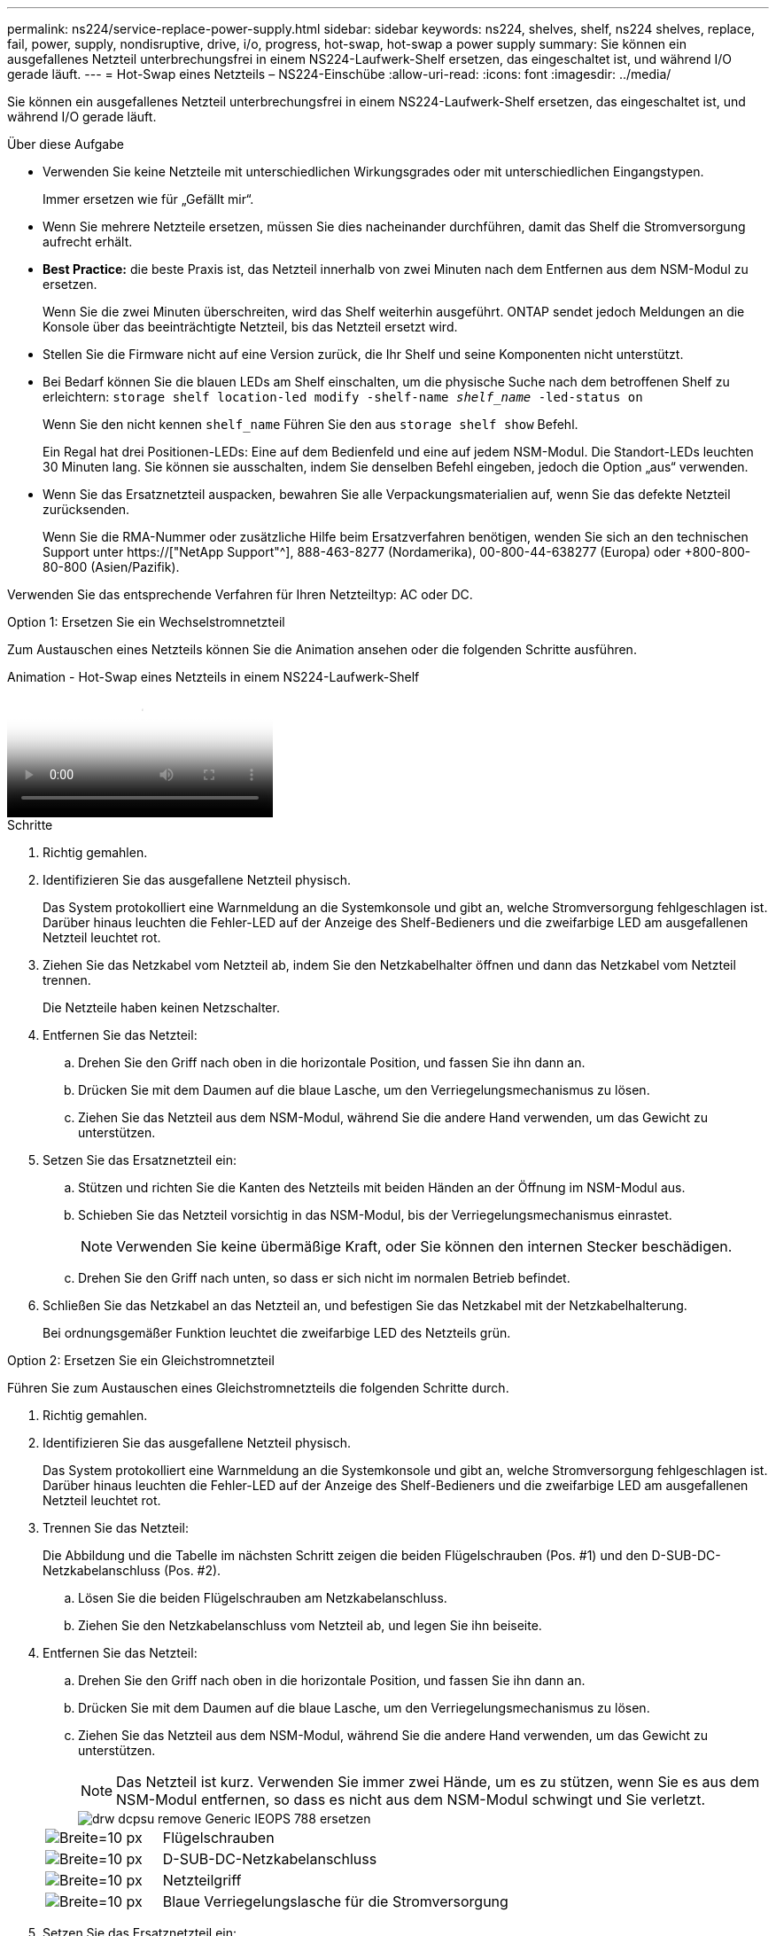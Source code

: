 ---
permalink: ns224/service-replace-power-supply.html 
sidebar: sidebar 
keywords: ns224, shelves, shelf, ns224 shelves, replace, fail, power, supply, nondisruptive, drive, i/o, progress, hot-swap, hot-swap a power supply 
summary: Sie können ein ausgefallenes Netzteil unterbrechungsfrei in einem NS224-Laufwerk-Shelf ersetzen, das eingeschaltet ist, und während I/O gerade läuft. 
---
= Hot-Swap eines Netzteils – NS224-Einschübe
:allow-uri-read: 
:icons: font
:imagesdir: ../media/


[role="lead"]
Sie können ein ausgefallenes Netzteil unterbrechungsfrei in einem NS224-Laufwerk-Shelf ersetzen, das eingeschaltet ist, und während I/O gerade läuft.

.Über diese Aufgabe
* Verwenden Sie keine Netzteile mit unterschiedlichen Wirkungsgrades oder mit unterschiedlichen Eingangstypen.
+
Immer ersetzen wie für „Gefällt mir“.

* Wenn Sie mehrere Netzteile ersetzen, müssen Sie dies nacheinander durchführen, damit das Shelf die Stromversorgung aufrecht erhält.
* *Best Practice:* die beste Praxis ist, das Netzteil innerhalb von zwei Minuten nach dem Entfernen aus dem NSM-Modul zu ersetzen.
+
Wenn Sie die zwei Minuten überschreiten, wird das Shelf weiterhin ausgeführt. ONTAP sendet jedoch Meldungen an die Konsole über das beeinträchtigte Netzteil, bis das Netzteil ersetzt wird.

* Stellen Sie die Firmware nicht auf eine Version zurück, die Ihr Shelf und seine Komponenten nicht unterstützt.
* Bei Bedarf können Sie die blauen LEDs am Shelf einschalten, um die physische Suche nach dem betroffenen Shelf zu erleichtern: `storage shelf location-led modify -shelf-name _shelf_name_ -led-status on`
+
Wenn Sie den nicht kennen `shelf_name` Führen Sie den aus `storage shelf show` Befehl.

+
Ein Regal hat drei Positionen-LEDs: Eine auf dem Bedienfeld und eine auf jedem NSM-Modul. Die Standort-LEDs leuchten 30 Minuten lang. Sie können sie ausschalten, indem Sie denselben Befehl eingeben, jedoch die Option „aus“ verwenden.

* Wenn Sie das Ersatznetzteil auspacken, bewahren Sie alle Verpackungsmaterialien auf, wenn Sie das defekte Netzteil zurücksenden.
+
Wenn Sie die RMA-Nummer oder zusätzliche Hilfe beim Ersatzverfahren benötigen, wenden Sie sich an den technischen Support unter https://["NetApp Support"^], 888-463-8277 (Nordamerika), 00-800-44-638277 (Europa) oder +800-800-80-800 (Asien/Pazifik).



Verwenden Sie das entsprechende Verfahren für Ihren Netzteiltyp: AC oder DC.

[role="tabbed-block"]
====
.Option 1: Ersetzen Sie ein Wechselstromnetzteil
--
Zum Austauschen eines Netzteils können Sie die Animation ansehen oder die folgenden Schritte ausführen.

.Animation - Hot-Swap eines Netzteils in einem NS224-Laufwerk-Shelf
video::5794da63-99aa-425a-825f-aa86002f154d[panopto]
.Schritte
. Richtig gemahlen.
. Identifizieren Sie das ausgefallene Netzteil physisch.
+
Das System protokolliert eine Warnmeldung an die Systemkonsole und gibt an, welche Stromversorgung fehlgeschlagen ist. Darüber hinaus leuchten die Fehler-LED auf der Anzeige des Shelf-Bedieners und die zweifarbige LED am ausgefallenen Netzteil leuchtet rot.

. Ziehen Sie das Netzkabel vom Netzteil ab, indem Sie den Netzkabelhalter öffnen und dann das Netzkabel vom Netzteil trennen.
+
Die Netzteile haben keinen Netzschalter.

. Entfernen Sie das Netzteil:
+
.. Drehen Sie den Griff nach oben in die horizontale Position, und fassen Sie ihn dann an.
.. Drücken Sie mit dem Daumen auf die blaue Lasche, um den Verriegelungsmechanismus zu lösen.
.. Ziehen Sie das Netzteil aus dem NSM-Modul, während Sie die andere Hand verwenden, um das Gewicht zu unterstützen.


. Setzen Sie das Ersatznetzteil ein:
+
.. Stützen und richten Sie die Kanten des Netzteils mit beiden Händen an der Öffnung im NSM-Modul aus.
.. Schieben Sie das Netzteil vorsichtig in das NSM-Modul, bis der Verriegelungsmechanismus einrastet.
+

NOTE: Verwenden Sie keine übermäßige Kraft, oder Sie können den internen Stecker beschädigen.

.. Drehen Sie den Griff nach unten, so dass er sich nicht im normalen Betrieb befindet.


. Schließen Sie das Netzkabel an das Netzteil an, und befestigen Sie das Netzkabel mit der Netzkabelhalterung.
+
Bei ordnungsgemäßer Funktion leuchtet die zweifarbige LED des Netzteils grün.



--
.Option 2: Ersetzen Sie ein Gleichstromnetzteil
--
Führen Sie zum Austauschen eines Gleichstromnetzteils die folgenden Schritte durch.

. Richtig gemahlen.
. Identifizieren Sie das ausgefallene Netzteil physisch.
+
Das System protokolliert eine Warnmeldung an die Systemkonsole und gibt an, welche Stromversorgung fehlgeschlagen ist. Darüber hinaus leuchten die Fehler-LED auf der Anzeige des Shelf-Bedieners und die zweifarbige LED am ausgefallenen Netzteil leuchtet rot.

. Trennen Sie das Netzteil:
+
Die Abbildung und die Tabelle im nächsten Schritt zeigen die beiden Flügelschrauben (Pos. #1) und den D-SUB-DC-Netzkabelanschluss (Pos. #2).

+
.. Lösen Sie die beiden Flügelschrauben am Netzkabelanschluss.
.. Ziehen Sie den Netzkabelanschluss vom Netzteil ab, und legen Sie ihn beiseite.


. Entfernen Sie das Netzteil:
+
.. Drehen Sie den Griff nach oben in die horizontale Position, und fassen Sie ihn dann an.
.. Drücken Sie mit dem Daumen auf die blaue Lasche, um den Verriegelungsmechanismus zu lösen.
.. Ziehen Sie das Netzteil aus dem NSM-Modul, während Sie die andere Hand verwenden, um das Gewicht zu unterstützen.
+

NOTE: Das Netzteil ist kurz. Verwenden Sie immer zwei Hände, um es zu stützen, wenn Sie es aus dem NSM-Modul entfernen, so dass es nicht aus dem NSM-Modul schwingt und Sie verletzt.

+
image::../media/drw_dcpsu_remove-replace-generic_IEOPS-788.svg[drw dcpsu remove Generic IEOPS 788 ersetzen]

+
[cols="1,3"]
|===


 a| 
image:../media/legend_icon_01.svg["Breite=10 px"]
 a| 
Flügelschrauben



 a| 
image:../media/legend_icon_02.svg["Breite=10 px"]
 a| 
D-SUB-DC-Netzkabelanschluss



 a| 
image:../media/legend_icon_03.svg["Breite=10 px"]
 a| 
Netzteilgriff



 a| 
image:../media/legend_icon_04.svg["Breite=10 px"]
 a| 
Blaue Verriegelungslasche für die Stromversorgung

|===


. Setzen Sie das Ersatznetzteil ein:
+
.. Stützen und richten Sie die Kanten des Netzteils mit beiden Händen an der Öffnung im NSM-Modul aus.
.. Schieben Sie das Netzteil vorsichtig in das NSM-Modul, bis der Verriegelungsmechanismus einrastet.
+
Ein Netzteil muss ordnungsgemäß mit dem internen Anschluss und dem Verriegelungsmechanismus verbunden sein. Wiederholen Sie diesen Schritt, wenn Sie das Netzteil nicht richtig eingesetzt haben.

+

NOTE: Verwenden Sie keine übermäßige Kraft, oder Sie können den internen Stecker beschädigen.

.. Drehen Sie den Griff nach unten, so dass er sich nicht im normalen Betrieb befindet.


. Schließen Sie das D-SUB-Gleichstromkabel wieder an:
+
Sobald die Stromversorgung wiederhergestellt ist, sollte die Status-LED grün leuchten.

+
.. Schließen Sie den Netzkabelanschluss an das Netzteil an.
.. Ziehen Sie die beiden Flügelschrauben fest, um den Netzkabelanschluss am Netzteil zu befestigen.




--
====